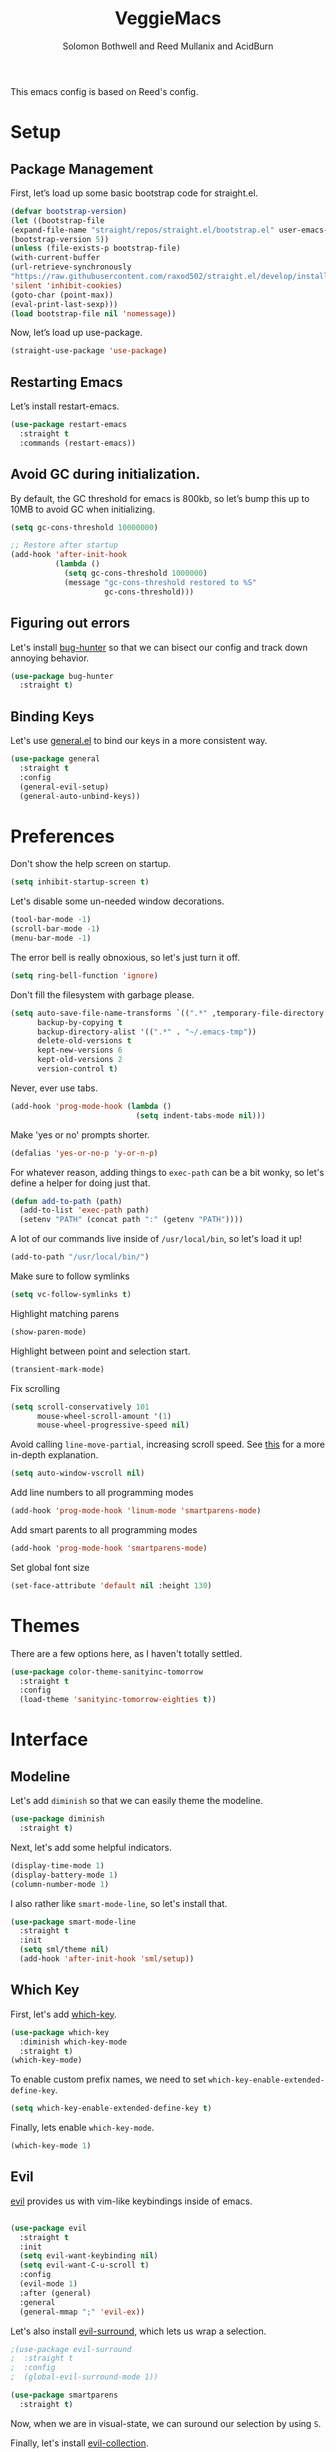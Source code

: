 #+Title: VeggieMacs
#+AUTHOR: Solomon Bothwell and Reed Mullanix and AcidBurn
#+PROPERTY: header-args :tangle yes :results silent
#+TOC: true* Setup

This emacs config is based on Reed's config.

* Setup
** Package Management
   First, let’s load up some basic bootstrap code for straight.el.
   #+BEGIN_SRC emacs-lisp
   (defvar bootstrap-version)
   (let ((bootstrap-file
   (expand-file-name "straight/repos/straight.el/bootstrap.el" user-emacs-directory))
   (bootstrap-version 5))
   (unless (file-exists-p bootstrap-file)
   (with-current-buffer
   (url-retrieve-synchronously
   "https://raw.githubusercontent.com/raxod502/straight.el/develop/install.el"
   'silent 'inhibit-cookies)
   (goto-char (point-max))
   (eval-print-last-sexp)))
   (load bootstrap-file nil 'nomessage))
   #+END_SRC

   Now, let’s load up use-package.
   #+BEGIN_SRC emacs-lisp
   (straight-use-package 'use-package)
   #+END_SRC

** Restarting Emacs
   Let’s install restart-emacs.
   #+BEGIN_SRC emacs-lisp
   (use-package restart-emacs
     :straight t
     :commands (restart-emacs))
   #+END_SRC

** Avoid GC during initialization.
   By default, the GC threshold for emacs is 800kb, so let’s bump this up to 10MB to avoid GC when initializing.
   #+BEGIN_SRC emacs-lisp
   (setq gc-cons-threshold 10000000)

   ;; Restore after startup
   (add-hook 'after-init-hook
             (lambda ()
               (setq gc-cons-threshold 1000000)
               (message "gc-cons-threshold restored to %S"
                        gc-cons-threshold)))
   #+END_SRC

** Figuring out errors
   Let's install [[https://github.com/Malabarba/elisp-bug-hunter][bug-hunter]] so that we
   can bisect our config and track down annoying
   behavior.
   #+BEGIN_SRC emacs-lisp
     (use-package bug-hunter
       :straight t)
   #+END_SRC

** Binding Keys
   Let's use [[https://github.com/noctuid/general.el][general.el]] to bind our keys in a more consistent way.
   #+BEGIN_SRC emacs-lisp  :results silent
     (use-package general
       :straight t
       :config
       (general-evil-setup)
       (general-auto-unbind-keys))
   #+END_SRC

* Preferences
  Don't show the help screen on startup.
  #+BEGIN_SRC emacs-lisp
    (setq inhibit-startup-screen t)
  #+END_SRC

  Let's disable some un-needed window decorations.
  #+BEGIN_SRC emacs-lisp
    (tool-bar-mode -1)
    (scroll-bar-mode -1)
    (menu-bar-mode -1)
  #+END_SRC

  The error bell is really obnoxious, so let's just turn it off.
  #+BEGIN_SRC emacs-lisp
    (setq ring-bell-function 'ignore)
  #+END_SRC

  Don't fill the filesystem with garbage please.
  #+BEGIN_SRC emacs-lisp
    (setq auto-save-file-name-transforms `((".*" ,temporary-file-directory t))
          backup-by-copying t
          backup-directory-alist '((".*" . "~/.emacs-tmp"))
          delete-old-versions t
          kept-new-versions 6
          kept-old-versions 2
          version-control t)
  #+END_SRC

  Never, ever use tabs.
  #+BEGIN_SRC emacs-lisp
    (add-hook 'prog-mode-hook (lambda ()
                                (setq indent-tabs-mode nil)))
  #+END_SRC

  Make 'yes or no' prompts shorter.
  #+BEGIN_SRC emacs-lisp
    (defalias 'yes-or-no-p 'y-or-n-p)
  #+END_SRC


  For whatever reason, adding things to ~exec-path~ can be a bit wonky, so let's define
  a helper for doing just that.
  #+BEGIN_SRC emacs-lisp
    (defun add-to-path (path)
      (add-to-list 'exec-path path)
      (setenv "PATH" (concat path ":" (getenv "PATH"))))
  #+END_SRC

  A lot of our commands live inside of ~/usr/local/bin~, so let's load it up!
  #+BEGIN_SRC emacs-lisp
    (add-to-path "/usr/local/bin/")
  #+END_SRC

  Make sure to follow symlinks
  #+BEGIN_SRC emacs-lisp
    (setq vc-follow-symlinks t)
  #+END_SRC

  Highlight matching parens
  #+BEGIN_SRC emacs-lisp
    (show-paren-mode)
  #+END_SRC

  Highlight between point and selection start.
  #+BEGIN_SRC emacs-lisp
    (transient-mark-mode)
  #+END_SRC

  Fix scrolling
  #+BEGIN_SRC emacs-lisp
    (setq scroll-conservatively 101
          mouse-wheel-scroll-amount '(1)
          mouse-wheel-progressive-speed nil)
  #+END_SRC

  Avoid calling =line-move-partial=, increasing scroll speed.
  See [[https://emacs.stackexchange.com/questions/28736/emacs-pointcursor-movement-lag/28746][this]] for a more in-depth explanation.
  #+BEGIN_SRC emacs-lisp
    (setq auto-window-vscroll nil)
  #+END_SRC

  Add line numbers to all programming modes
  #+BEGIN_SRC emacs-lisp
    (add-hook 'prog-mode-hook 'linum-mode 'smartparens-mode)
  #+END_SRC

  Add smart parents to all programming modes
  #+BEGIN_SRC emacs-lisp
    (add-hook 'prog-mode-hook 'smartparens-mode)
  #+END_SRC

  Set global font size
  #+BEGIN_SRC emacs-lisp
    (set-face-attribute 'default nil :height 130)
  #+END_SRC
* Themes
  There are a few options here, as I haven't totally settled.
  #+BEGIN_SRC emacs-lisp
    (use-package color-theme-sanityinc-tomorrow
      :straight t
      :config
      (load-theme 'sanityinc-tomorrow-eighties t))
  #+END_SRC

* Interface
** Modeline
   Let's add =diminish= so that we can easily theme the modeline.
   #+BEGIN_SRC emacs-lisp
     (use-package diminish
       :straight t)
   #+END_SRC

   Next, let's add some helpful indicators.
   #+BEGIN_SRC emacs-lisp
     (display-time-mode 1)
     (display-battery-mode 1)
     (column-number-mode 1)
   #+END_SRC

   I also rather like =smart-mode-line=, so let's install that.
   #+BEGIN_SRC emacs-lisp
     (use-package smart-mode-line
       :straight t
       :init
       (setq sml/theme nil)
       (add-hook 'after-init-hook 'sml/setup))
   #+END_SRC
** Which Key
   First, let's add [[https://github.com/justbur/emacs-which-key][which-key]].
   #+BEGIN_SRC emacs-lisp
     (use-package which-key
       :diminish which-key-mode
       :straight t)
     (which-key-mode)
   #+END_SRC

   To enable custom prefix names, we need to set =which-key-enable-extended-define-key=.
   #+BEGIN_SRC emacs-lisp
     (setq which-key-enable-extended-define-key t)
   #+END_SRC

   Finally, lets enable =which-key-mode=.
   #+BEGIN_SRC emacs-lisp
     (which-key-mode 1)
   #+END_SRC

** Evil
   [[https://github.com/emacs-evil/evil][evil]] provides us with vim-like keybindings inside of emacs.

   #+BEGIN_SRC emacs-lisp  :results silent

     (use-package evil
       :straight t
       :init
       (setq evil-want-keybinding nil)
       (setq evil-want-C-u-scroll t)
       :config
       (evil-mode 1)
       :after (general)
       :general
       (general-mmap ";" 'evil-ex))
   #+END_SRC

   Let's also install [[https://github.com/emacs-evil/evil-surround][evil-surround]], which lets us wrap a selection.

   #+BEGIN_SRC emacs-lisp
     ;(use-package evil-surround
     ;  :straight t
     ;  :config
     ;  (global-evil-surround-mode 1))

     (use-package smartparens
       :straight t)
   #+END_SRC

   Now, when we are in visual-state, we can suround our selection by
   using =S=.

   Finally, let's install [[https://github.com/emacs-evil/evil-collection][evil-collection]].

   #+BEGIN_SRC emacs-lisp
     (use-package evil-collection
       :straight t
       :after evil
       :config
       (setq evil-collection-mode-list nil)
       (evil-collection-init 'calc)
       (evil-collection-init 'cider)
       (evil-collection-init 'compile)
       (evil-collection-init 'custom)
       (evil-collection-init 'dired)
       (evil-collection-init 'ediff)
       (evil-collection-init 'elfeed))
       (evil-collection-init 'flycheck)
       (evil-collection-init 'flymake)
       (evil-collection-init 'geiser)
       (evil-collection-init 'helpful)
       (evil-collection-init 'info)
       (evil-collection-init 'profiler)
       (evil-collection-init 'sly)
       (evil-collection-init 'tablist)
       (evil-collection-init 'vterm)
       (evil-collection-init 'xref)
   #+END_SRC

*** Keybindings
    To begin, let's use =general.el= to create a base "definer".
    This starts everything with a =SPC= prefix, and sticks
    it in the =general-override-mode-map= map, which overrides
    other keybindings.

    #+BEGIN_SRC emacs-lisp
      (general-create-definer global-definer
        :keymaps 'override
        :states '(insert emacs normal hybrid motion visual operator)
        :prefix "SPC"
        :non-normal-prefix "C-SPC")
    #+END_SRC

    Because we have mapped =C-u= to scrolling (as in vim), we can't do
    ~universal-argument~. To fix this, let's bind a key to that.

    #+BEGIN_SRC emacs-lisp
      (defun better-universal-argument ()
        (interactive)
        (if current-prefix-arg
            (universal-argument-more current-prefix-arg)
          (universal-argument)))

      (global-definer
        "u" '(better-universal-argument :wk "universal"))
    #+END_SRC

    Next, let's create a macro that makes definers for each nested prefix maps.
    This lets us re-use each defininer, and prevent clobbering of definitions.

    #+BEGIN_SRC emacs-lisp
      (defmacro general-global-menu-definer (def infix-key &rest body)
        "Create a definer named general-global-DEF wrapping global-definer.
      The prefix map is named 'my-DEF-map'."
        (let ((definer-name (intern (concat "general-global-" def))))
          (if (fboundp definer-name)
              `(,definer-name ,@body)
            `(progn
               (general-create-definer ,definer-name
                 :wrapping global-definer
                 :prefix-map ',(intern (concat "my-" def "-map"))
                 :infix ,infix-key
                 :wk-full-keys nil
                 "" '(:ignore t :which-key ,def))
               (,definer-name
                 ,@body)))))
    #+END_SRC

    #+BEGIN_SRC emacs-lisp
      (general-create-definer general-global-motion-definer
        :keymaps 'override
        :states '(normal motion visual operator)
        :prefix "g")
    #+END_SRC

    Now, let's also make a quick helper for adding mode-specific motions.

    #+BEGIN_SRC emacs-lisp
      (general-create-definer general-local-motion-definer
        :states 'normal
        :keymaps 'override
        :prefix "g")
    #+END_SRC

    We also need a mode-specific local leader.

    #+BEGIN_SRC emacs-lisp
      (define-key evil-motion-state-map "," nil)

      (general-create-definer general-mode-leader-definer
        :states '(normal motion)
        :wrapping global-definer
        :prefix ","
        "" '(:ignore t :which-key "mode"))
    #+END_SRC

    evil-commands shadows the `q` key with `evil-record-macro`. I don't
    use vim macros so lets disable it.
    #+BEGIN_SRC emacs-lisp
      (general-def evil-normal-state-map "q" 'nil)
    #+END_SRC
** Ivy
   For our filtering needs, we are going to use ivy.
   To start, let's load up =ivy=.

   By default =ivy= starts every regex with ~^~. I find this annoying,
   so let's just set it to an empty string.

   Also, the default =evil= search is nowhere as good as swiper, so
   let's replace it all together.

   #+BEGIN_SRC emacs-lisp
     (use-package ivy
       :straight t
       :diminish ivy-mode
       :init
       (setq ivy-use-selectable-prompt t)
       (setq ivy-re-builders-alist
             '((counsel-rg . ivy--regex-plus)
               (swiper . ivy--regex-plus)
               (t . ivy--regex-ignore-order)))
       (ivy-mode 1)
       :config
       :general

       (general-mmap "/" 'swiper))
   #+END_SRC

   Next, let’s load up counsel.

   #+BEGIN_SRC emacs-lisp
     (use-package counsel
       :straight t
       :diminish counsel-mode
       :config
       (counsel-mode 1)
       (setq ivy-initial-inputs-alist nil)
       :general
       ("M-x" 'counsel-M-x)
       (global-definer "SPC" '(counsel-M-x :wk "M-x")))
   #+END_SRC

   Finally, let's load =hydra= and friends.

   #+BEGIN_SRC emacs-lisp
     (use-package hydra
       :straight t)


     (use-package ivy-hydra
       :straight t
       :after (ivy hydra))
   #+END_SRC

** IMenu

   =imenu= is an extremely handy way of navigating files.
   #+BEGIN_SRC emacs-lisp
     (global-definer
      "i" '(counsel-imenu :wk "imenu"))
   #+END_SRC

** Help
   First, let's replace the default emacs help system with
   [[https://github.com/Wilfred/helpful][helpful]], which provides more information.
   #+BEGIN_SRC emacs-lisp
     (use-package helpful
       :straight t
       :config
       (setq counsel-describe-function-function #'helpful-callable)
       (setq counsel-describe-variable-function #'helpful-variable))
   #+END_SRC

   First, let's bind some of the =describe= functions
   to keys that are more in line with vim.

   #+BEGIN_SRC emacs-lisp  :results silent
     (general-global-menu-definer "help" "h"
                                  "i" '(info                      :wk "info")
                                  "D" '(toggle-debug-on-error     :wk "toggle debugger"))
     (general-global-menu-definer "describe" "h d"
                                  "b" '(describe-bindings         :wk "describe bindings")
                                  "F" '(counsel-faces             :wk "describe face")
                                  "f" '(counsel-describe-function :wk "describe function")
                                  "k" '(describe-key              :wk "describe key")
                                  "v" '(counsel-describe-variable :wk "describe variable")
                                  "m" '(describe-mode             :wk "describe mode")
                                  "p" '(describe-package          :wk "describe package")
                                  "'" '(describe-char             :wk "describe char"))
   #+END_SRC

** Buffers
   Let's bind buffer management to some nicer keys.

   #+BEGIN_SRC emacs-lisp
     (defun open-scratch-buffer ()
       (interactive)
       (display-buffer (get-buffer-create "*scratch*")))

     (general-global-menu-definer "buffer" "b"
                                  "b" '(counsel-switch-buffer          :wk "switch buffer")
                                  "c" '(compile                        :wk "compile")
                                  "d" '(kill-current-buffer            :wk "kill buffer")
                                  "r" '(rename-buffer                  :wk "rename buffer")
                                  "F" '(font-lock-fontify-buffer       :wk "fontify buffer")
                                  "N" '(evil-buffer-new                :wk "new buffer")
                                  "n" '(next-buffer                    :wk "next-buffer")
                                  "p" '(previous-buffer                :wk "previous-buffer")
                                  "s" '(open-scratch-buffer            :wk "switch to scratch buffer")
                                  "x" '(kill-buffer-and-window         :wk "kill-buffer-and-window"))

     (global-definer
       ;"," '(counsel-switch-buffer :wk "switch buffer")
       "x" '(open-scratch-buffer   :wk "scratch buffer"))
   #+END_SRC

** Files
   Some handy bindings for opening files.
   #+BEGIN_SRC emacs-lisp
     (defun open-config-file ()
       (interactive)
       (find-file "~/.emacs.d/readme.org"))

     (defun compile-config-file ()
       (interactive)
        (org-babel-tangle-file "~/.emacs.d/readme.org")
        (load-file "~/.emacs.d/init.el"))

     (defun open-private-config-file ()
       (interactive)
       (find-file "~/.emacs.d/private.org"))

     (defun open-straight-repo ()
       (interactive)
       (counsel-find-file "~/.emacs.d/straight/repos/"))

     (defun open-nixos-config ()
       (interactive)
       (find-file "/etc/nixos/configuration.nix"))


     (general-global-menu-definer "file" "f"
                                  "f" '(counsel-find-file        :wk "find file")
                                  "r" '(counsel-recentf          :wk "recent files")
                                  "s" '(save-buffer              :wk "save buffer")
                                  "I" '(open-private-config-file :wk "private config file"))

     (global-definer
     "." '(counsel-find-file :wk "find file"))
   #+END_SRC

    These are shorcuts for common config files and actions on them.

    #+BEGIN_SRC emacs-lisp
      (general-global-menu-definer "configs" "f e"
                                   "c" '(open-nixos-config   :wk "nixos config")
                                   "d" '(open-config-file    :wk "config file")
                                   "R" '(compile-config-file :wk "compile config file"))
    #+END_SRC

    Shortcuts for non-project files
    #+BEGIN_SRC emacs-lisp
      (defun open-notebook ()
        (interactive)
        (find-file "~/.org/notebook.gpg"))

      (general-global-menu-definer "documents" "f d"
                                   "n" '(open-notebook :wk "notebook"))
    #+END_SRC
** Windows
   To start, let's install =ace-window=.
   #+BEGIN_SRC emacs-lisp
   (use-package ace-window
     :straight t
     :config
     (setq aw-keys '(?a ?s ?d ?f ?g ?h ?j ?k ?l))
     (general-global-menu-definer "window" "w"
                                  "w" '(ace-window :wk "switch") ;; NOTE: You can also use 'SPC u SPC w w'
                                  "W" '((lambda () (interactive) (ace-window 4)) :wk "swap")))
   #+END_SRC

   Let’s bind window management to some nicer keys

   #+BEGIN_SRC emacs-lisp
   (general-global-menu-definer
    "window" "w"
    "c" '(whitespace-cleanup :wk "whitespace cleanup") ;; :(
    "h" '(evil-window-left     :wk "left")
    "j" '(evil-window-down     :wk "down")
    "k" '(evil-window-up       :wk "up")
    "l" '(evil-window-right    :wk "right")
    "v" '(evil-window-vsplit   :wk "vertical split")
    "s" '(evil-window-split    :wk "horizontal split")
    "d" '(evil-window-delete   :wk "close")
    "o" '(delete-other-windows :wk "close other"))
   #+END_SRC

* Org
** Setup
  #+BEGIN_SRC emacs-lisp
  (use-package org
    :straight t)
  #+END_SRC

  I like to have my lines wrapped when writing org files,
  so let's turn on =auto-fill-mode=.
  #+BEGIN_SRC emacs-lisp
    (add-hook 'org-mode-hook 'auto-fill-mode)
  #+END_SRC

  Let's also add =htmlize= for html and =ox-md= for markdown exporting.
  #+BEGIN_SRC emacs-lisp
    (use-package htmlize
      :straight t)

    (require 'ox-md)
  #+END_SRC

  Lets enable org templates for easy insertion of codeblocks
  #+BEGIN_SRC emacs-lisp
    (require 'org-tempo)
  #+END_SRC
*** Leader Menu
    #+BEGIN_SRC emacs-lisp
           (general-mode-leader-definer 'org-mode-map
             ;; General
             "c" '(org-ctrl-c-ctrl-c     :wk "update")
             ;; Editing
             "'" '(org-edit-special     :wk "edit")
             "l" '(org-insert-link      :wk "insert link")
             ;; Navigation
             "o" '(org-open-at-point    :wk "open")
             ;; Search
             "." '(counsel-org-goto     :wk "goto")
             "/" '(counsel-org-goto-all :wk "goto all")
             ;; Deadlines
             "s" '(org-schedule         :wk "schedule")
             "d" '(org-deadline         :wk "deadline")
             ;; Tasks
             "t" '(org-todo             :wk "todo")
             "w" '(org-refile           :wk "refile"))
    #+END_SRC
** Babel
   First, let's ensure that =org-babel= handles indentation nicely.
   #+BEGIN_SRC emacs-lisp
     (setq org-edit-src-content-indentation 2)
     (setq org-src-tab-acts-natively t)
     (setq org-src-preserve-indentation nil)
   #+END_SRC

   It's a bit annoying that =org-babel= asks for confirmation all the time,
   so let's turn it off.

   #+BEGIN_SRC emacs-lisp
     (setq org-confirm-babel-evaluate nil)
   #+END_SRC

   Let's also add a hook to prevent =org-babel= from adding tabs.

   #+BEGIN_SRC emacs-lisp
     (add-hook 'org-mode-hook (lambda () (setq indent-tabs-mode nil)))
   #+END_SRC

   I also find the default window splitting for editing src blocks
   annoying, so let's change that.

   #+BEGIN_SRC emacs-lisp
     (setq org-src-window-setup 'other-window)
   #+END_SRC

   #+BEGIN_SRC emacs-lisp
     (add-to-list 'org-src-lang-modes '("inline-js" . javascript)) ;; js2 if you're fancy

     (defvar org-babel-default-header-args:inline-js
       '((:results . "html")
         (:exports . "results")))
     (defun org-babel-execute:inline-js (body _params)
       (format "<script type=\"text/javascript\">\n%s\n</script>" body))
   #+END_SRC

   I also _love_ to use gnuplot when working with literate org,
   especially when experimenting, so let's install that.

   #+BEGIN_SRC emacs-lisp
     (use-package gnuplot
       :straight t)
   #+END_SRC

   Now, =ob-haskell= has some... quirks. It really doesn't handle
   multi-line stuff very well. To fix this, we are going to do some
   wacky hacks.
   #+BEGIN_SRC emacs-lisp
     (advice-add 'org-babel-execute:haskell :override
                 (lambda (body params)
                   "Execute a block of Haskell code."
                   (require 'inf-haskell)
                   (add-hook 'inferior-haskell-hook
                             (lambda ()
                               (setq-local comint-prompt-regexp
                                           (concat haskell-prompt-regexp "\\|^λ?> "))))
                   (let* ((session (cdr (assq :session params)))
                          (result-type (cdr (assq :result-type params)))
                          (multi-line (string= "yes" (cdr (assq :multi-line params))))
                          (full-body (org-babel-expand-body:generic
                                      body params
                                      (org-babel-variable-assignments:haskell params)))
                          (session (org-babel-haskell-initiate-session session params))
                          (comint-preoutput-filter-functions
                           (cons 'ansi-color-filter-apply comint-preoutput-filter-functions))
                          (raw (org-babel-comint-with-output
                                   (session org-babel-haskell-eoe t full-body)
                                 (when multi-line
                                   (insert ":{")
                                   (comint-send-input nil t))
                                 (insert (org-trim full-body))
                                 (comint-send-input nil t)
                                 (when multi-line
                                   (insert ":}")
                                   (comint-send-input nil t))
                                 (insert org-babel-haskell-eoe)
                                 (comint-send-input nil t)))
                          (results (mapcar #'org-strip-quotes
                                           (cdr (member org-babel-haskell-eoe
                                                        (reverse (mapcar #'org-trim raw)))))))
                     (org-babel-reassemble-table
                      (let ((result
                             (pcase result-type
                               (`output (mapconcat #'identity (reverse (cdr results)) "\n"))
                               (`value (car results)))))
                        (org-babel-result-cond (cdr (assq :result-params params))
                          result (org-babel-script-escape result)))
                      (org-babel-pick-name (cdr (assq :colname-names params))
                                           (cdr (assq :colname-names params)))
                      (org-babel-pick-name (cdr (assq :rowname-names params))
                                           (cdr (assq :rowname-names params)))))))
   #+END_SRC

   Let's also let babel work for some other languages.

   #+BEGIN_SRC emacs-lisp
     (org-babel-do-load-languages
      'org-babel-load-languages
      '((latex . t)
        (gnuplot . t)
        (shell . t)
        (sql . t)
        (haskell . t)
        (C       . t)))
   #+END_SRC

   Let's also bind

* Editor
** Alignment
   I often use ~align-regexp~, so let's bind that to something useful!
   #+BEGIN_SRC emacs-lisp
     (general-global-motion-definer
       "A" '(align-regexp :wk "align"))
   #+END_SRC

** Treemacs
   I use treemacs to view the structure of very large projects.
   #+BEGIN_SRC emacs-lisp
     (use-package treemacs
       :straight t
       :init
       (treemacs-resize-icons 14))
   #+END_SRC
** Projectile
   [[https://github.com/bbatsov/projectile][projectile]] is a project system for emacs, which lets find navigate
   our projects much faster.
   #+BEGIN_SRC emacs-lisp
     (use-package projectile
       :straight t)
   #+END_SRC

   To integrate =projectile= into our =ivy= based workflow, we are going to use
   [[https://github.com/ericdanan/counsel-projectile][counsel-projectile]].
   #+BEGIN_SRC emacs-lisp
     (use-package counsel-projectile
       :straight t)
   #+END_SRC

   Finally, let's enable =projectile-mode= globally, and bind the keymap.
   #+BEGIN_SRC emacs-lisp
     (projectile-mode 1)
     (counsel-projectile-mode 1)
   #+END_SRC

   Next, let's bind some keys!
   #+BEGIN_SRC emacs-lisp
     (global-definer
       "p" '(:keymap projectile-command-map :package projectile :wk "project"))
   #+END_SRC

   #+BEGIN_SRC emacs-lisp
     (general-global-menu-definer
      "search" "/"
      "p" '(projectile-ripgrep :wk "rg"))
   #+END_SRC

   #+BEGIN_SRC emacs-lisp
     (defun counsel-projectile-switch-project-action-open-tab (project)
       "Open a new tab for PROJECT."
       (let ((projectile-switch-project-action
              (lambda ()
                (tab-new)
                (tab-rename project)
                (counsel-projectile-find-file))))
         (counsel-projectile-switch-project-by-name project)))


     (ivy-set-actions 'counsel-projectile-switch-project
                      '(("t" counsel-projectile-switch-project-action-open-tab "open in new tab")))

   #+END_SRC

   Lets integrate projectile with treemacs
   #+BEGIN_SRC emacs-lisp
     (use-package treemacs-projectile
       :straight t)
   #+END_SRC
** Autocompletion
   For autocompletion, we are going to use [[https://github.com/company-mode/company-mode][company-mode]].
   #+BEGIN_SRC emacs-lisp
     (use-package company
       :straight t
       :diminish company-mode
       :config
       (setq company-tooltip-align-annotations t
             company-idle-delay 0.3
             company-echo-delay 0
             company-dabbrev-downcase nil))
   #+END_SRC

   For now, let's enable it globally.
   #+BEGIN_SRC emacs-lisp
     (global-company-mode)
   #+END_SRC

   Start autocompletion when you press tab.
   #+BEGIN_SRC emacs-lisp
     (define-key company-mode-map (kbd "TAB") #'company-indent-or-complete-common)
   #+END_SRC

   I often use greek symbols, so this will be handy.
   #+BEGIN_SRC emacs-lisp
     (use-package company-math
       :straight t
       :config
       (add-to-list 'company-backends 'company-math-symbols-unicode))
   #+END_SRC

** AutoRevert
   =auto-revert-mode= reverts buffers when the underlying file on disk changes.
   #+BEGIN_SRC emacs-lisp
     (use-package autorevert
       :diminish auto-revert-mode
       :config
       (global-auto-revert-mode))
   #+END_SRC
** Errors
*** Flycheck
   Sometimes, =flymake= just won't cut it, so we have to fall back on =flycheck=.
   #+BEGIN_SRC emacs-lisp
     (use-package flycheck
       :straight t)
    #+END_SRC

    Let's also install =flycheck-posframe=.
    #+BEGIN_SRC emacs-lisp
      (use-package flycheck-posframe
        :straight t
        :hook (flycheck-mode . flycheck-posframe-mode))
    #+END_SRC

    Let's also ensure that the =flycheck= error list buffer pops up at
    the bottom.
    #+BEGIN_SRC emacs-lisp
     (add-to-list 'display-buffer-alist
                  '("\\*Flycheck errors.*"
                    (display-buffer-below-selected display-buffer-at-bottom)
                    (inhibit-same-window . t)
                    (window-height . 15)))
    #+END_SRC
** Rainbow Parens
   Turn on [[https://github.com/Fanael/rainbow-delimiters][rainbow-delimiters]].
   #+BEGIN_SRC emacs-lisp
     (use-package rainbow-delimiters
       :straight t)
   #+END_SRC

   #+BEGIN_SRC emacs-lisp
     (add-hook 'prog-mode-hook 'rainbow-delimiters-mode)
   #+END_SRC

** Grep
   I find it handy to be able to use =rg= to search for things.
   #+BEGIN_SRC emacs-lisp
     (use-package rg
       :straight t)
   #+END_SRC

   #+BEGIN_SRC emacs-lisp
     (general-global-menu-definer
      "search" "/"
      "r" '(rg :wk "rg"))
   #+END_SRC
** Whitespace
   Let's highlight any funky looking whitespace.

   #+BEGIN_SRC emacs-lisp
     (setq whitespace-style '(face trailing empty tabs))
     (global-whitespace-mode)
     (diminish 'global-whitespace-mode)
   #+END_SRC
* Tools
** Nix and Direnv
   We need to use direnv and nix-sandbox to use nix shells
   #+BEGIN_SRC emacs-lisp
     (use-package direnv
       :straight t
       :config (direnv-mode))
     (use-package nix-sandbox
       :straight t)

     (setq default-nix-wrapper
           (lambda (args)
             (append (list "nix-shell" "--command")
                     (list (mapconcat 'identity args " ")))
             (list (nix-current-sandbox))))
   #+END_SRC
** Magit
   To start, let's install [[https://github.com/magit/magit][magit]].
   #+BEGIN_SRC emacs-lisp
     (use-package magit
       :straight t)
   #+END_SRC

   =magit= is a fantastic tool, but the keybindings don't quite line up with =evil=.
   Let's change that by using [[https://github.com/emacs-evil/evil-magit][evil-magit]].
   #+BEGIN_SRC emacs-lisp
     (use-package evil-magit
       :straight t)
   #+END_SRC

   Now, let's bind some keys!
   #+BEGIN_SRC emacs-lisp
     (general-global-menu-definer "git" "g")
     (general-global-git
       "b" '(magit-blame  :wk "blame")
       "g" '(magit-status :wk "status")
       "s" '(magit-status :wk "status"))
   #+END_SRC

   While we are here, let's add nice indicators for hunks by using [[https://github.com/syohex/emacs-git-gutter-fringe][git-gutter-fringe]].
   #+BEGIN_SRC emacs-lisp
     (use-package git-gutter-fringe
       :straight t
       :diminish git-gutter-mode
       :init
       ;; Hack for org mode
       (setq git-gutter:disabled-modes '(fundamental-mode image-mode pdf-view-mode))
       (git-gutter-mode)
       :config
       (general-global-git
         "h" '(git-gutter:stage-hunk :wk "stage hunk")))
   #+END_SRC

   =git-timemachine= lets us quickly browse through a repositories
   history, which is quite handy.
   #+BEGIN_SRC emacs-lisp
          (use-package git-timemachine
            :straight t
            :init
            (evil-collection-init 'git-timemachine)
            (general-global-git
              "t" '(git-timemachine :wk "timemachine")))
   #+END_SRC

   =magit-todos= lets us see all of the TODOS we have listed in our repositories.
   #+BEGIN_SRC emacs-lisp :tangle no
     (use-package magit-todos
       :straight t
       :after magit
       :init
       (magit-todos-mode))
   #+END_SRC
*** Ediff
    By default, =ediff= has some odd defaults. Let's change that
    #+BEGIN_SRC emacs-lisp
      (use-package ediff
        :defer t
        :config
        ;; Disable whitespace checking
        (setq ediff-diff-options "w")
        (setq ediff-split-window-function #'split-window-vertically
              ediff-window-setup-function #'ediff-setup-windows-plain))
    #+END_SRC
** GPG
   Enable prompting for GPG pins.
   #+BEGIN_SRC emacs-lisp
     (setq epa-pinentry-mode 'loopback)
   #+END_SRC
** EShell
   #+BEGIN_SRC emacs-lisp
     (general-global-menu-definer "open" "o"
                                  "e" '(eshell :wk "eshell"))
   #+END_SRC

   Next, let's create a function that toggles auto scrolling.
   #+BEGIN_SRC emacs-lisp
     (defun eshell-toggle-auto-scroll ()
       (interactive)
       (setq eshell-scroll-to-bottom-on-input (not eshell-scroll-to-bottom-on-input)))
   #+END_SRC

   Now, let's add some helpful motion keys.
   #+BEGIN_SRC emacs-lisp
     (general-local-motion-definer
      'eshell-mode-map
      "j" 'eshell-next-input
      "k" 'eshell-previous-input)
   #+END_SRC

* LSP
  [[https://github.com/emacs-lsp/lsp-mode][lsp-mode]] provides language services for quite a few languages.
  #+BEGIN_SRC emacs-lisp
    (use-package lsp-mode
      :straight t
      :commands lsp
      :init
      (general-local-motion-definer
       'lsp-mode-map
       "d" 'lsp-find-definition
       "I" 'lsp-find-implementation
       "R" 'lsp-find-references
       "D" 'xref-pop-marker-stack)
      (general-define-key
       :states 'normal
       :keymaps 'lsp-mode-map
       "K" 'lsp-describe-thing-at-point))
  #+END_SRC

  Let's also ensure that the lsp help buffer pops up at the bottom.
  #+BEGIN_SRC emacs-lisp
    (add-to-list 'display-buffer-alist
                 '("\\*lsp-help\\*"
                   (display-buffer-below-selected display-buffer-at-bottom)
                   (inhibit-same-window . t)
                   (window-height . 15)))
  #+END_SRC


  Next, let's add [[https://github.com/tigersoldier/company-lsp][company-lsp]] for autocompletion support.
  #+BEGIN_SRC emacs-lisp
    (use-package company-lsp
      :straight t
      :commands company-lsp)
  #+END_SRC

  Once that's installed, we have to register it as a company backend.
  #+BEGIN_SRC emacs-lisp
    (require 'company-lsp)
    (push 'company-lsp company-backend)
  #+END_SRC

  Next, it's a bit of a pain having to manually set + unset ~lsp-log-io~, so
  let's write a little helper.
  #+BEGIN_SRC emacs-lisp
    (defun lsp-toggle-log-io ()
      "Toggle `lsp-log-io'"
      (interactive)
      (if lsp-log-io
          (setq lsp-log-io nil)
        (setq lsp-log-io t))
      (if lsp-print-performance
          (setq lsp-print-performance t)
        (setq lsp-print-performance nil)))
  #+END_SRC

  Let's also setup =dap-mode=.
  #+BEGIN_SRC emacs-lisp
    (use-package dap-mode;
      :straight t)
   #+END_SRC

   Let's also add =lsp-treemacs=
   #+BEGIN_SRC emacs-lisp
     (use-package lsp-treemacs
       :straight t)
   #+END_SRC
* Languages
** Haskell
   First, let's install =haskell-mode=. This provides syntax
   highlighting and repl interaction.


   #+BEGIN_SRC emacs-lisp
     (use-package haskell-mode
       :straight t
       :init
       (add-hook 'haskell-mode-hook 'interactive-haskell-mode)
       (add-hook 'haskell-mode-hook 'haskell-decl-scan-mode)
       (add-hook 'haskell-mode-hook (lambda () (flycheck-mode -1)))
       :config
       ;(setq haskell-nix-wrapper
       ;      (lambda (args)
       ;        (apply default-nix-wrapper (list (append args (list "--ghc-option" "-Wwarn"))))))

       ;(setq haskell-process-wrapper-function haskell-nix-wrapper)

       (setq haskell-process-wrapper-function
             (lambda (args) (apply 'nix-shell-command (nix-current-sandbox) args)))

       (setq haskell-font-lock-symbols t)
       (setq haskell-process-use-presentation-mode t)
       (setq haskell-ghci-options
             '("-ferror-spans"
               "-fdefer-typed-holes"
               "-fno-max-relevant-binds"
               "-fno-diagnostics-show-caret"
               "-fno-show-valid-hole-fits"
               "-fobject-code"
               "-fbyte-code"))
       (setq haskell-process-args-cabal-new-repl
             (mapcar (lambda (opt) (concat "--repl-options=" opt)) haskell-ghci-options))
       (setq haskell-process-args-stack-ghci
             (list (concat "--ghci-options=" (string-join haskell-ghci-options " "))
                   "--no-build"
                   "--no-load"))
       (setq haskell-process-args-ghci haskell-ghci-options)
       (setq haskell-process-auto-import-loaded-modules t)
       (setq haskell-font-lock-symbols-alist
             '(("\\" . "λ")
               ("." "∘" haskell-font-lock-dot-is-not-composition)
               ("forall" . "∀")))
       (setq haskell-interactive-popup-errors nil)

       (setq haskell-indentation-left-offset 4)
       (setq haskell-indentation-layout-offset 4))
       ;(push '("*Haskell Presentation*" :height 20 :position bottom) popwin:special-display-config))
   #+END_SRC


   Next, let's add agda-like refinement for holes.
   #+BEGIN_SRC emacs-lisp :tangle no
     (defun haskell-refine-hole ()
       (interactive)
       (overlay-get (car (overlays-at (point))) 'haskell-hole))
   #+END_SRC

   Send the currently selected region to the interactive buffer.
   #+BEGIN_SRC emacs-lisp
     (defun haskell-interactive-send-command (cmd)
       (haskell-interactive-mode-set-prompt cmd)
       (with-current-buffer (haskell-session-interactive-buffer (haskell-interactive-session))
         (haskell-interactive-handle-expr)))

     (defun haskell-interactive-send-region ()
       "Copy the current line to the prompt, overwriting the current prompt."
       (interactive)
       (let ((l (buffer-substring-no-properties (region-beginning)
                                                (region-end))))
         ;; If it looks like the prompt is at the start of the line, chop
         ;; it off.
         (when (and (>= (length l) (length haskell-interactive-prompt))
                    (string= (substring l 0 (length haskell-interactive-prompt))
                             haskell-interactive-prompt))
           (setq l (substring l (length haskell-interactive-prompt))))

         (haskell-interactive-send-command l)))
   #+END_SRC

   Let's ensure that binaries installed via cabal are on our path.
   #+BEGIN_SRC emacs-lisp
     (add-to-path (expand-file-name "~/.cabal/bin/"))
     (add-to-path (expand-file-name "~/.local/bin/"))
   #+END_SRC

   Finally, let's bind some keys
   #+BEGIN_SRC emacs-lisp
     (general-mode-leader-definer 'haskell-mode-map
       "?" '(haskell-hoogle                :wk "hoogle")
       "s" '(haskell-interactive-switch    :wk "switch to interactive")
       "i" '(haskell-process-do-info       :wk "info")
       "t" '(haskell-mode-show-type-at     :wk "type")
       "l" '(haskell-process-load-file     :wk "load")
       "r" '(haskell-process-reload        :wk "reload")
       "T" '(haskell-session-change-target :wk "change target")
       "R" '(haskell-process-restart       :wk "restart process"))

     (general-local-motion-definer 'haskell-mode-map
       "k" '(beginning-of-defun :wk "top of definition")
       "j" '(end-of-defun :wk "bottom of definition")
       "d" '(haskell-mode-goto-loc :wk "goto definition"))

     (general-define-key
      :states 'visual
      :keymaps 'haskell-mode-map
      "e" 'haskell-interactive-send-region)

     (general-mode-leader-definer 'haskell-interactive-mode-map
       "s" '(haskell-interactive-switch-back :wk "switch to source"))

     (general-local-motion-definer
      'haskell-interactive-mode-map
      "j" 'haskell-interactive-mode-prompt-next
      "k" 'haskell-interactive-mode-prompt-previous)
   #+END_SRC

   Let's make it so that the haskell presentation buffer supports vim keybindings.
   #+BEGIN_SRC emacs-lisp
     (evil-collection-define-key 'normal 'haskell-presentation-mode-map
       "q" 'quit-window
       "c" 'haskell-presentation-clear)
   #+END_SRC

** Idris
   Lets install Idris Mode and use direnv to load the nix shell

   #+BEGIN_SRC emacs-lisp
     (use-package idris-mode
       :straight t
       :init
       (add-hook 'idris-mode-hook 'direnv-mode)
       ;(add-to-list 'display-buffer-alist
       ;             '("\\*idris-holes*"
       ;               (display-buffer-below-selected display-buffer-at-bottom)
       ;               (inhibit-same-window . t)
       ;               (window-height . 15)))
       ;(add-to-list 'display-buffer-alist
       ;             '("\\*idris-notes*"
       ;               (display-buffer-below-selected display-buffer-at-bottom)
       ;               (inhibit-same-window . t)
       ;               (window-height . 15)))
       )
   #+END_SRC

   Now let's bind some keys
   #+BEGIN_SRC emacs-lisp
     (general-mode-leader-definer 'idris-mode-map
       "c" '(idris-case-split              :wk "case split")
       "d" '(idris-add-clause              :wk "add clause")
       "D" '(idris-docs-at-point           :wk "docs at point")
       "l" '(idris-make-lemma              :wk "make lemma")
       "p" '(idris-proof-search            :wk "proof search")
       "r" '(idris-load-file               :wk "load file")
       "t" '(idris-type-at-point           :wk "type at point")
       "T" '(idris-type-search             :wk "type search")
       "w" '(idris-make-with-block         :wk "add with block"))
      (general-def idris-hole-list-mode-map
        "q" 'kill-buffer-and-window)
   #+END_SRC
** Nix
   First, let's install =nix-mode=.
   #+BEGIN_SRC emacs-lisp
     (use-package nix-mode
       :straight t
       :init (add-hook 'nix-mode 'direnv-mode))
   #+END_SRC
** YAML
   #+BEGIN_SRC emacs-lisp
     (use-package yaml-mode
       :straight t)
   #+END_SRC
